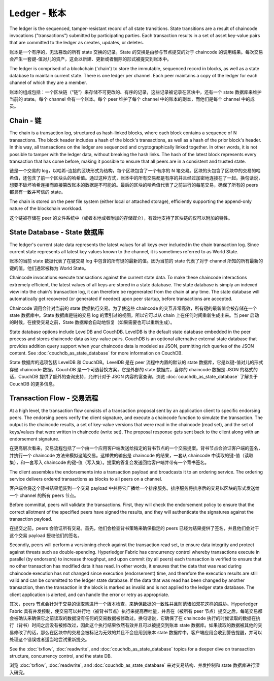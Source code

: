 Ledger - 账本
==============

The ledger is the sequenced, tamper-resistant record of all state transitions. State
transitions are a result of chaincode invocations ("transactions") submitted by participating
parties.  Each transaction results in a set of asset key-value pairs that are committed to the
ledger as creates, updates, or deletes.

账本是一个有序的，无法篡改的所有 state 交换的记录。State 的交换是由参与节点提交的对于 chaincode 的调用结果。每次交易会产生一套键-值对儿的资产，这会以新建、更新或者删除的形式被提交到账本中。

The ledger is comprised of a blockchain ('chain') to store the immutable, sequenced record in
blocks, as well as a state database to maintain current state.  There is one ledger per
channel. Each peer maintains a copy of the ledger for each channel of which they are a member.

账本的组成包括：一个区块链（“链”）来存储不可更改的、有序的记录，这些记录被记录在区块中，还有一个 state 数据库来维护当前的 state。每个 channel 会有一个账本。每个 peer 维护了每个 channel 中的账本的副本，而他们是每个 channel 中的成员。

Chain - 链
------------

The chain is a transaction log, structured as hash-linked blocks, where each block contains a
sequence of N transactions. The block header includes a hash of the block's transactions, as
well as a hash of the prior block's header. In this way, all transactions on the ledger are
sequenced and cryptographically linked together. In other words, it is not possible to tamper with
the ledger data, without breaking the hash links. The hash of the latest block represents every
transaction that has come before, making it possible to ensure that all peers are in a consistent
and trusted state.

链是一个交易的 log，以哈希-连接的区块形式为结构，每个区块包含了一个有序的 N 笔交易。区块的头包含了区块中的交易的哈希值，还包含了前一个区块头的哈希值。通过这种方式，账本中的所有交易都是有序的并且经过加密地连接在了一起。换句话说，想要不破坏哈希连接而直接篡改账本的数据是不可能的。最后的区块的哈希值代表了之前进行的每笔交易，确保了所有的 peers 都具有一致并可信的 state。

The chain is stored on the peer file system (either local or attached storage), efficiently
supporting the append-only nature of the blockchain workload.

这个链被存储在 peer 的文件系统中（或者本地或者附加的存储媒介），有效地支持了区块链的仅可以附加的特性。

State Database - State 数据库
-------------------------------

The ledger's current state data represents the latest values for all keys ever included in the chain
transaction log. Since current state represents all latest key values known to the channel, it is
sometimes referred to as World State.

账本的当前 state 数据代表了在链交易 log 中包含的所有键的最新的值。因为当前的 state 代表了对于 channel 所知的所有最新的键的值，他们通常被称为 World State。

Chaincode invocations execute transactions against the current state data. To make these
chaincode interactions extremely efficient, the latest values of all keys are stored in a state
database. The state database is simply an indexed view into the chain's transaction log, it can
therefore be regenerated from the chain at any time. The state database will automatically get
recovered (or generated if needed) upon peer startup, before transactions are accepted.

Chaincode 调用会针对当前的 state 数据执行交易。为了使这些 chaincode 的交互非常高效，所有键的最新值会被存储在一个 state 数据库中。State 数据库是链的交易 log 的索引过的视图，所以它可以从 chain 上在任何时间重新生成出来。当 peer 启动的时候，在接受交易之前，State 数据库会自动地恢复（如果需要也可以重新生成）。

State database options include LevelDB and CouchDB. LevelDB is the default state database
embedded in the peer process and stores chaincode data as key-value pairs. CouchDB is an optional
alternative external state database that provides addition query support when your chaincode data
is modeled as JSON, permitting rich queries of the JSON content. See
:doc:`couchdb_as_state_database` for more information on CouchDB.

State 数据库的选项包括 LevelDB 和 CouchDB。LevelDB 是在 peer 流程中内置的默认的 state 数据库，它是以键-值对儿的形式存储 chaincode 数据。CouchDB 是一个可选替换方案，它是外部的 state 数据库，当你的 chaincode 数据是 JSON 的格式的话，CouchDB 提供了额外的查询支持，允许针对于 JSON 内容的富查询。浏览 :doc:`couchdb_as_state_database` 了解关于 CouchDB 的更多信息。

Transaction Flow - 交易流程
---------------------------

At a high level, the transaction flow consists of a transaction proposal sent by an application
client to specific endorsing peers.  The endorsing peers verify the client signature, and execute
a chaincode function to simulate the transaction. The output is the chaincode results,
a set of key-value versions that were read in the chaincode (read set), and the set of keys/values
that were written in chaincode (write set). The proposal response gets sent back to the client
along with an endorsement signature.

在更高层次看来，交易流程包括了一个由一个应用客户端发送给指定的背书节点的一个交易提案。背书节点会验证客户端的签名，并执行一个 chaincode 方法来模拟这笔交易。这样做的输出是 chaincode 的结果，一套从 chaincode 中读取的键-值（读取集），和一套写入 chaincode 的键-值（写入集）。提案的答复会发送回给客户端并带有一个背书签名。

The client assembles the endorsements into a transaction payload and broadcasts it to an ordering
service. The ordering service delivers ordered transactions as blocks to all peers on a channel.

客户端会将这个背书结果组装到一个交易 payload 中并将它广播给一个排序服务。排序服务将排序后的交易以区块的形式发送给一个 channel 的所有 peers 节点。

Before committal, peers will validate the transactions. First, they will check the endorsement
policy to ensure that the correct allotment of the specified peers have signed the results, and they
will authenticate the signatures against the transaction payload.

在提交之前，peers 会验证所有交易。首先，他们会检查背书策略来确保指定的 peers 已经为结果提供了签名，并且他们会对于这个交易 payload 授权他们的签名。

Secondly, peers will perform a versioning check against the transaction read set, to ensure
data integrity and protect against threats such as double-spending. Hyperledger Fabric has concurrency
control whereby transactions execute in parallel (by endorsers) to increase throughput, and upon
commit (by all peers) each transaction is verified to ensure that no other transaction has modified
data it has read. In other words, it ensures that the data that was read during chaincode execution
has not changed since execution (endorsement) time, and therefore the execution results are still
valid and can be committed to the ledger state database. If the data that was read has been changed
by another transaction, then the transaction in the block is marked as invalid and is not applied to
the ledger state database. The client application is alerted, and can handle the error or retry as
appropriate.

其次，peers 节点会针对于交易的读取集进行一个版本检查，来确保数据的一致性并且防范诸如双花这样的威胁。Hyperledger Fabric 具有并发控制，使交易可以并行地（被背书节点）执行来提高吞吐量，并且在（被所有 peer 节点）提交之后，每笔交易都会被确认来确保它之前读取的数据没有任何的交易数据被修改过。换句话说，它确保了在 chaincode 执行的时候读取的数据在执行（背书）时间之后没有被修改过，因此这个执行结果依然有效并且可以被提交到账本 state 数据库。如果读取的数据被其他的交易修改了的话，那么在区块中的交易会被标记为无效的并且不会应用到账本 state 数据库中。客户端应用会收到警告提醒，并可以处理这个错误或者适当地尝试重新提交。

See the :doc:`txflow`, :doc:`readwrite`, and :doc:`couchdb_as_state_database` topics for a deeper
dive on transaction structure, concurrency control, and the state DB.

浏览 :doc:`txflow`, :doc:`readwrite`, and :doc:`couchdb_as_state_database` 来对交易结构、并发控制和 state 数据库进行深入研究。

.. Licensed under Creative Commons Attribution 4.0 International License https://creativecommons.org/licenses/by/4.0/
